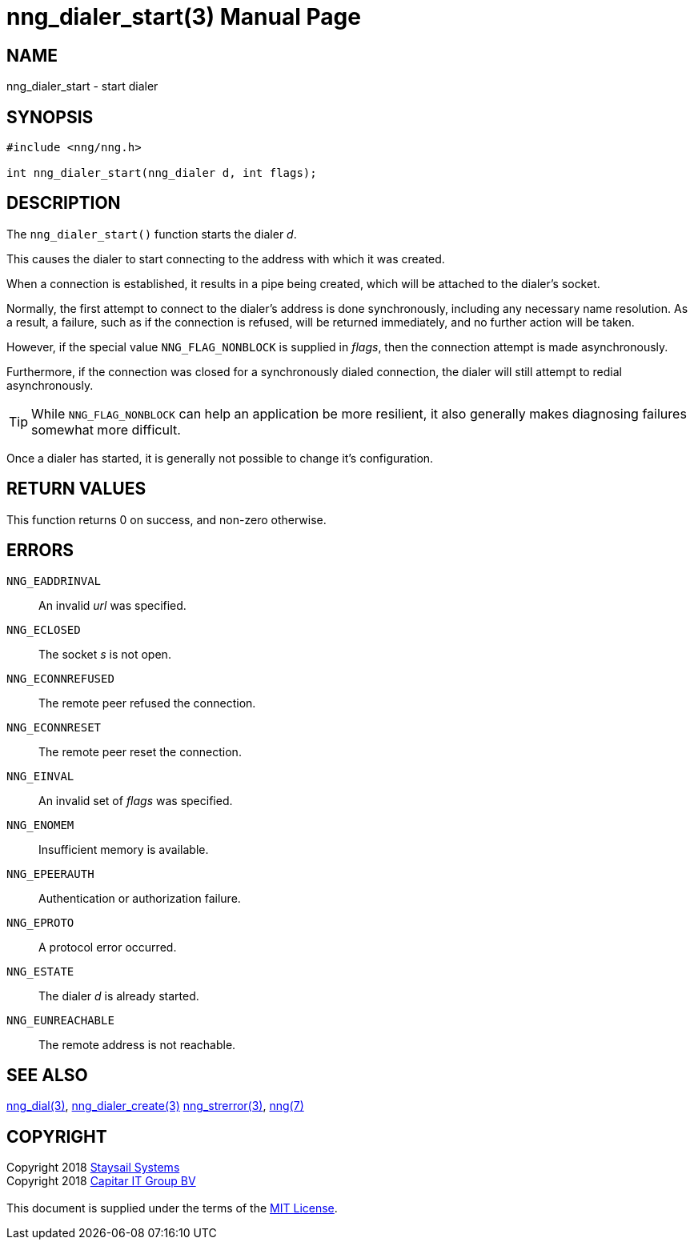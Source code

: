 = nng_dialer_start(3)
:doctype: manpage
:manmanual: nng
:mansource: nng
:manvolnum: 3
:copyright: Copyright 2018 mailto:info@staysail.tech[Staysail Systems, Inc.] + \
            Copyright 2018 mailto:info@capitar.com[Capitar IT Group BV] + \
            {blank} + \
            This document is supplied under the terms of the \
            https://opensource.org/licenses/MIT[MIT License].

== NAME

nng_dialer_start - start dialer

== SYNOPSIS

[source, c]
-----------
#include <nng/nng.h>

int nng_dialer_start(nng_dialer d, int flags);
-----------

== DESCRIPTION

The `nng_dialer_start()` function starts the dialer _d_.

This causes the dialer to start connecting to the address with which it was
created.

When a connection is established, it results in a pipe being created,
which will be attached to the dialer's socket.

Normally, the first attempt to connect to the dialer's address is done
synchronously, including any necessary name resolution.  As a result,
a failure, such as if the connection is refused, will be returned
immediately, and no further action will be taken. 

However, if the special value `NNG_FLAG_NONBLOCK` is
supplied in _flags_, then the connection attempt is made asynchronously.

Furthermore, if the connection was closed for a synchronously dialed
connection, the dialer will still attempt to redial asynchronously.

TIP: While `NNG_FLAG_NONBLOCK` can help an application be more resilient,
it also generally makes diagnosing failures somewhat more difficult.

Once a dialer has started, it is generally not possible to change
it's configuration.

== RETURN VALUES

This function returns 0 on success, and non-zero otherwise.

== ERRORS

`NNG_EADDRINVAL`:: An invalid _url_ was specified.
`NNG_ECLOSED`:: The socket _s_ is not open.
`NNG_ECONNREFUSED`:: The remote peer refused the connection.
`NNG_ECONNRESET`:: The remote peer reset the connection.
`NNG_EINVAL`:: An invalid set of _flags_ was specified.
`NNG_ENOMEM`:: Insufficient memory is available.
`NNG_EPEERAUTH`:: Authentication or authorization failure.
`NNG_EPROTO`:: A protocol error occurred.
`NNG_ESTATE`:: The dialer _d_ is already started.
`NNG_EUNREACHABLE`:: The remote address is not reachable.

== SEE ALSO

<<nng_dial#,nng_dial(3)>>,
<<nng_dialer_create#,nng_dialer_create(3)>>
<<nng_strerror#,nng_strerror(3)>>,
<<nng#,nng(7)>>

== COPYRIGHT

{copyright}